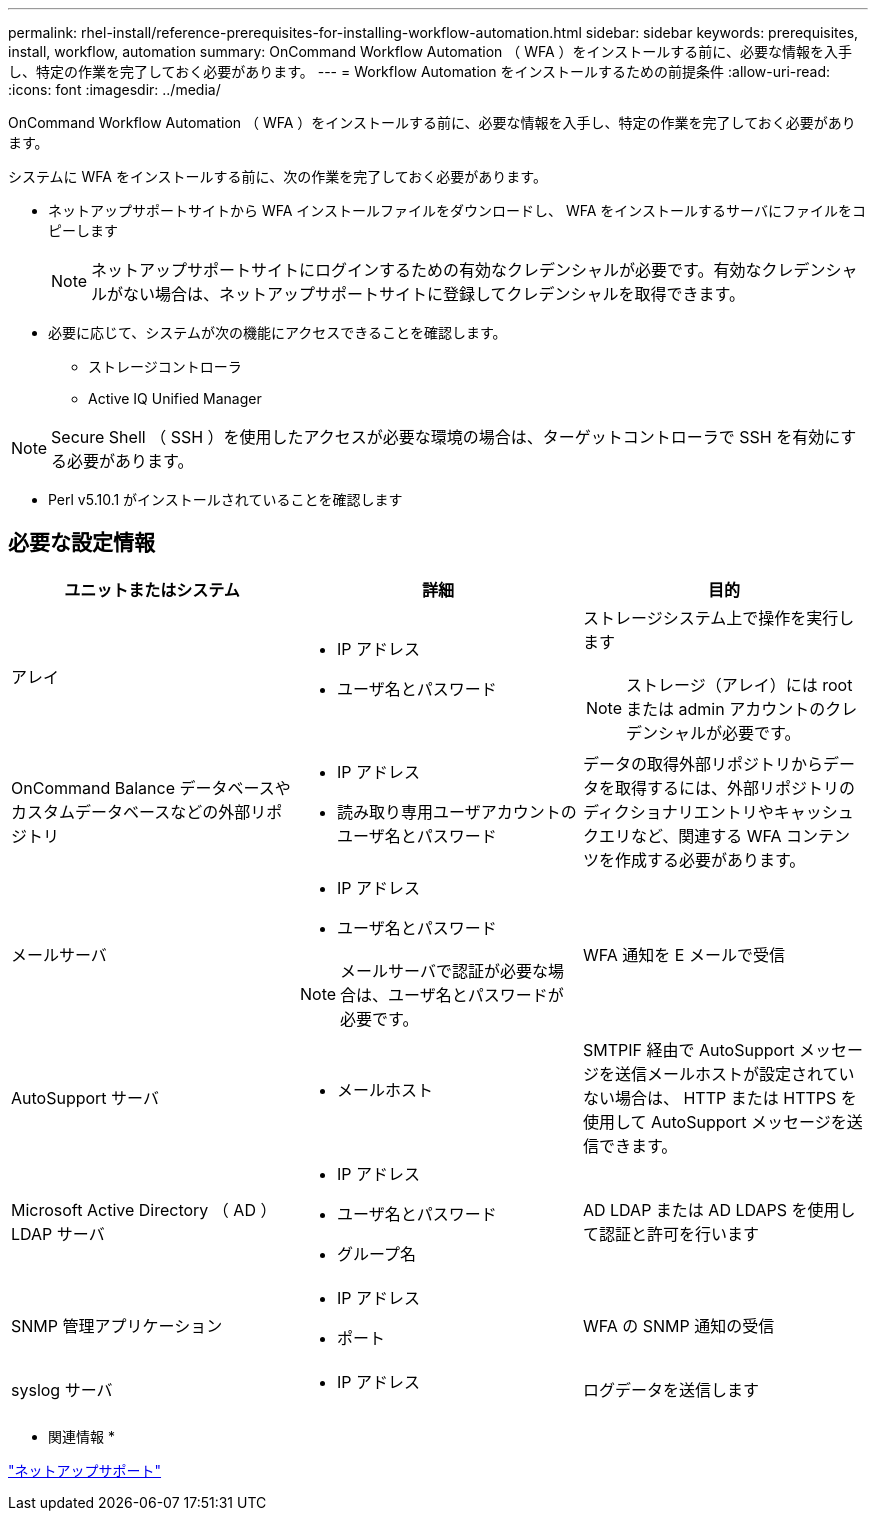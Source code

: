 ---
permalink: rhel-install/reference-prerequisites-for-installing-workflow-automation.html 
sidebar: sidebar 
keywords: prerequisites, install, workflow, automation 
summary: OnCommand Workflow Automation （ WFA ）をインストールする前に、必要な情報を入手し、特定の作業を完了しておく必要があります。 
---
= Workflow Automation をインストールするための前提条件
:allow-uri-read: 
:icons: font
:imagesdir: ../media/


[role="lead"]
OnCommand Workflow Automation （ WFA ）をインストールする前に、必要な情報を入手し、特定の作業を完了しておく必要があります。

システムに WFA をインストールする前に、次の作業を完了しておく必要があります。

* ネットアップサポートサイトから WFA インストールファイルをダウンロードし、 WFA をインストールするサーバにファイルをコピーします
+

NOTE: ネットアップサポートサイトにログインするための有効なクレデンシャルが必要です。有効なクレデンシャルがない場合は、ネットアップサポートサイトに登録してクレデンシャルを取得できます。

* 必要に応じて、システムが次の機能にアクセスできることを確認します。
+
** ストレージコントローラ
** Active IQ Unified Manager




[NOTE]
====
Secure Shell （ SSH ）を使用したアクセスが必要な環境の場合は、ターゲットコントローラで SSH を有効にする必要があります。

====
* Perl v5.10.1 がインストールされていることを確認します




== 必要な設定情報

[cols="3*"]
|===
| ユニットまたはシステム | 詳細 | 目的 


 a| 
アレイ
 a| 
* IP アドレス
* ユーザ名とパスワード

 a| 
ストレージシステム上で操作を実行します

[NOTE]
====
ストレージ（アレイ）には root または admin アカウントのクレデンシャルが必要です。

====


 a| 
OnCommand Balance データベースやカスタムデータベースなどの外部リポジトリ
 a| 
* IP アドレス
* 読み取り専用ユーザアカウントのユーザ名とパスワード

 a| 
データの取得外部リポジトリからデータを取得するには、外部リポジトリのディクショナリエントリやキャッシュクエリなど、関連する WFA コンテンツを作成する必要があります。



 a| 
メールサーバ
 a| 
* IP アドレス
* ユーザ名とパスワード



NOTE: メールサーバで認証が必要な場合は、ユーザ名とパスワードが必要です。
 a| 
WFA 通知を E メールで受信



 a| 
AutoSupport サーバ
 a| 
* メールホスト

 a| 
SMTPIF 経由で AutoSupport メッセージを送信メールホストが設定されていない場合は、 HTTP または HTTPS を使用して AutoSupport メッセージを送信できます。



 a| 
Microsoft Active Directory （ AD ） LDAP サーバ
 a| 
* IP アドレス
* ユーザ名とパスワード
* グループ名

 a| 
AD LDAP または AD LDAPS を使用して認証と許可を行います



 a| 
SNMP 管理アプリケーション
 a| 
* IP アドレス
* ポート

 a| 
WFA の SNMP 通知の受信



 a| 
syslog サーバ
 a| 
* IP アドレス

 a| 
ログデータを送信します

|===
* 関連情報 *

https://mysupport.netapp.com/site/["ネットアップサポート"^]
